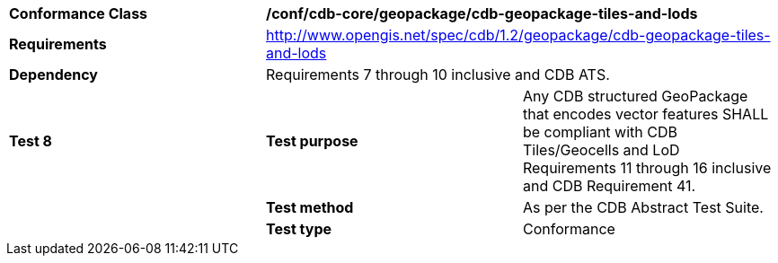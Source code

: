 [cols=",,",]
|==================================================================================================================================
|*Conformance Class* 2+|*/conf/cdb-core/geopackage/cdb-geopackage-tiles-and-lods* 
|*Requirements* 2+|http://www.opengis.net/spec/cdb/1.2/geopackage/cdb-geopackage-tiles-and-lods
|*Dependency* 2+| Requirements 7 through 10 inclusive and CDB ATS.
|*Test 8* |*Test purpose* |Any CDB structured GeoPackage that encodes vector features SHALL be compliant with CDB Tiles/Geocells and LoD Requirements 11 through 16 inclusive and CDB Requirement 41. 
| |*Test method* |As per the CDB Abstract Test Suite.
| |*Test type* |Conformance
|==================================================================================================================================
